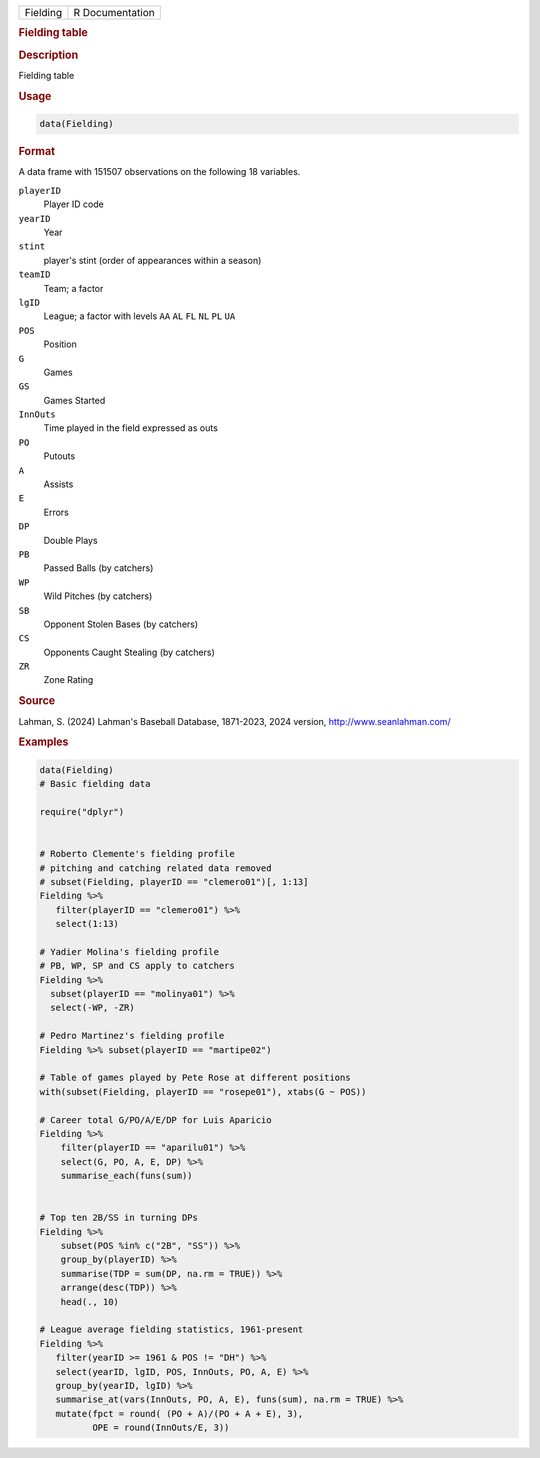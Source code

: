.. container::

   .. container::

      ======== ===============
      Fielding R Documentation
      ======== ===============

      .. rubric:: Fielding table
         :name: fielding-table

      .. rubric:: Description
         :name: description

      Fielding table

      .. rubric:: Usage
         :name: usage

      .. code:: R

         data(Fielding)

      .. rubric:: Format
         :name: format

      A data frame with 151507 observations on the following 18
      variables.

      ``playerID``
         Player ID code

      ``yearID``
         Year

      ``stint``
         player's stint (order of appearances within a season)

      ``teamID``
         Team; a factor

      ``lgID``
         League; a factor with levels ``AA`` ``AL`` ``FL`` ``NL`` ``PL``
         ``UA``

      ``POS``
         Position

      ``G``
         Games

      ``GS``
         Games Started

      ``InnOuts``
         Time played in the field expressed as outs

      ``PO``
         Putouts

      ``A``
         Assists

      ``E``
         Errors

      ``DP``
         Double Plays

      ``PB``
         Passed Balls (by catchers)

      ``WP``
         Wild Pitches (by catchers)

      ``SB``
         Opponent Stolen Bases (by catchers)

      ``CS``
         Opponents Caught Stealing (by catchers)

      ``ZR``
         Zone Rating

      .. rubric:: Source
         :name: source

      Lahman, S. (2024) Lahman's Baseball Database, 1871-2023, 2024
      version, http://www.seanlahman.com/

      .. rubric:: Examples
         :name: examples

      .. code:: R

         data(Fielding)
         # Basic fielding data

         require("dplyr")


         # Roberto Clemente's fielding profile
         # pitching and catching related data removed
         # subset(Fielding, playerID == "clemero01")[, 1:13]
         Fielding %>% 
            filter(playerID == "clemero01") %>%
            select(1:13)
            
         # Yadier Molina's fielding profile
         # PB, WP, SP and CS apply to catchers
         Fielding %>% 
           subset(playerID == "molinya01") %>%
           select(-WP, -ZR)

         # Pedro Martinez's fielding profile
         Fielding %>% subset(playerID == "martipe02")

         # Table of games played by Pete Rose at different positions
         with(subset(Fielding, playerID == "rosepe01"), xtabs(G ~ POS))

         # Career total G/PO/A/E/DP for Luis Aparicio
         Fielding %>%
             filter(playerID == "aparilu01") %>% 
             select(G, PO, A, E, DP) %>%
             summarise_each(funs(sum))


         # Top ten 2B/SS in turning DPs
         Fielding %>%
             subset(POS %in% c("2B", "SS")) %>%
             group_by(playerID) %>%
             summarise(TDP = sum(DP, na.rm = TRUE)) %>%
             arrange(desc(TDP)) %>%
             head(., 10)

         # League average fielding statistics, 1961-present
         Fielding %>% 
            filter(yearID >= 1961 & POS != "DH") %>%
            select(yearID, lgID, POS, InnOuts, PO, A, E) %>%
            group_by(yearID, lgID) %>%
            summarise_at(vars(InnOuts, PO, A, E), funs(sum), na.rm = TRUE) %>%
            mutate(fpct = round( (PO + A)/(PO + A + E), 3), 
                   OPE = round(InnOuts/E, 3))
